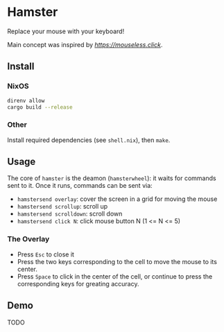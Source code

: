 * Hamster


Replace your mouse with your keyboard!

Main concept was inspired by [[mouseless][https://mouseless.click]].

** Install
*** NixOS
#+begin_src bash
  direnv allow
  cargo build --release
#+end_src
*** Other
Install required dependencies (see =shell.nix=), then =make=.

** Usage
The core of =hamster= is the deamon (=hamsterwheel=): it waits for commands sent to it. Once it runs, commands can be sent via:
- =hamstersend overlay=: cover the screen in a grid for moving the mouse
- =hamstersend scrollup=: scroll up
- =hamstersend scrolldown=: scroll down
- =hamstersend click N=: click mouse button N (1 <= N <= 5)

*** The Overlay
- Press =Esc= to close it
- Press the two keys corresponding to the cell to move the mouse to its center.
- Press =Space= to click in the center of the cell, or continue to press the corresponding keys for greating accuracy.

** Demo
TODO
